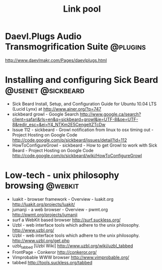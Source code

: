 #+TITLE: Link pool

* Daevl.Plugs Audio Transmogrification Suite                       :@plugins:
  http://www.daevlmakr.com/Pages/daevlplugs.html

* Installing and configuring Sick Beard                  :@usenet:@sickbeard:
   - Sick Beard Install, Setup, and Configuration Guide for Ubuntu 10.04 LTS (Lucid Lynx) at
     http://www.ainer.org/?p=747
   - sickbeard growl - Google Search
     http://www.google.ca/search?client=safari&rls=en&q=sickbeard+growl&ie=UTF-8&oe=UTF-8&redir_esc=&ei=Y4_NTKm2E5CengeItZTcDw
   - Issue 112 - sickbeard - Growl notification from linux to osx timing out - Project Hosting on Google Code
     http://code.google.com/p/sickbeard/issues/detail?id=112
   - HowToConfigureGrowl - sickbeard - How to get Growl to work with Sick Beard - Project Hosting on Google Code
     http://code.google.com/p/sickbeard/wiki/HowToConfigureGrowl

* Low-tech - unix philosophy browsing                               :@webkit:
   - luakit - browser framework - Overview - luakit.org
     http://luakit.org/projects/luakit/
   - jumanji - a web browser - Overview - pwmt.org
     http://pwmt.org/projects/jumanji
   - surf a WebKit based browser
     http://surf.suckless.org/
   - Uzbl - web interface tools which adhere to the unix philosophy.
     http://www.uzbl.org/
   - Uzbl - web interface tools which adhere to the unix philosophy.
     http://www.uzbl.org/get.php
   - uzbl_tabbed [Uzbl Wiki]
     http://www.uzbl.org/wiki/uzbl_tabbed
   - FrontPage - Conkeror
     http://conkeror.org/
   - Vimprobable WWW browser
     http://www.vimprobable.org/
   - tabbed
     http://tools.suckless.org/tabbed
